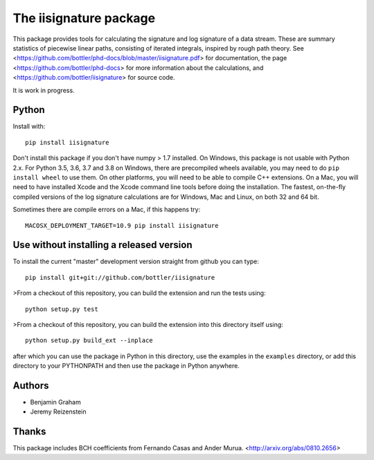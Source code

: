 The iisignature package
=======================

This package provides tools for calculating the signature and log signature of a data stream. 
These are summary statistics of piecewise linear paths, consisting of iterated integrals, inspired by rough path theory. 
See <https://github.com/bottler/phd-docs/blob/master/iisignature.pdf> for documentation, the page
<https://github.com/bottler/phd-docs> for more information about the calculations, 
and <https://github.com/bottler/iisignature> for source code.

It is work in progress.

Python
------

Install with::

    pip install iisignature

Don't install this package if you don't have numpy > 1.7 installed. 
On Windows, this package is not usable with Python 2.x. 
For Python 3.5, 3.6, 3.7 and 3.8 on Windows, there are precompiled wheels available, you may need to do ``pip install wheel`` to use them.
On other platforms, you will need to be able to compile C++ extensions. 
On a Mac, you will need to have installed Xcode and the Xcode command line tools before doing the installation.
The fastest, on-the-fly compiled versions of the log signature calculations are for Windows, Mac and Linux, on both 32 and 64 bit.

Sometimes there are compile errors on a Mac, if this happens try::

    MACOSX_DEPLOYMENT_TARGET=10.9 pip install iisignature

Use without installing a released version
-----------------------------------------

To install the current "master" development version straight from github you can type::

    pip install git+git://github.com/bottler/iisignature

>From a checkout of this repository, you can build the extension and run the tests using::

    python setup.py test

>From a checkout of this repository, you can build the extension into this directory itself using::

    python setup.py build_ext --inplace

after which you can use the package in Python in this directory, use the examples in the ``examples`` directory, or add this directory to your PYTHONPATH and then use the package in Python anywhere.


Authors
-------

* Benjamin Graham
* Jeremy Reizenstein

Thanks
------

This package includes BCH coefficients from Fernando Casas and Ander Murua.
<http://arxiv.org/abs/0810.2656>



